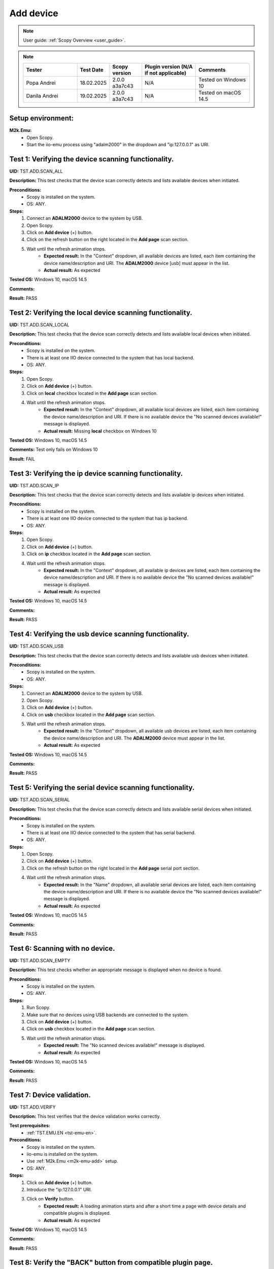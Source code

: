 .. _add_dev_tests:

Add device
==========

.. note::

    User guide: :ref:`Scopy Overview <user_guide>`.

.. note::
    .. list-table:: 
       :widths: 50 30 30 50 50
       :header-rows: 1

       * - Tester
         - Test Date
         - Scopy version
         - Plugin version (N/A if not applicable)
         - Comments
       * - Popa Andrei
         - 18.02.2025
         - 2.0.0 a3a7c43
         - N/A
         - Tested on Windows 10
       * - Danila Andrei
         - 19.02.2025
         - 2.0.0 a3a7c43
         - N/A
         - Tested on macOS 14.5

Setup environment:
------------------

.. _m2k-emu-add:

**M2k.Emu:**
    - Open Scopy.
    - Start the iio-emu process using "adalm2000" in the dropdown and 
      "ip:127.0.0.1" as URI.

Test 1: Verifying the device scanning functionality.
----------------------------------------------------

**UID:** TST.ADD.SCAN_ALL

**Description:** This test checks that the device scan correctly detects and 
lists available devices when initiated.

**Preconditions:**
    - Scopy is installed on the system.
    - OS: ANY.

**Steps:**
    1. Connect an **ADALM2000** device to the system by USB.
    2. Open Scopy.
    3. Click on **Add device** (+) button.
    4. Click on the refresh button on the right located in the **Add page** scan 
       section.
    5. Wait until the refresh animation stops.
        - **Expected result:** In the "Context" dropdown, all available devices 
          are listed, each item containing the device name/description and URI. The 
          **ADALM2000** device [usb] must appear in the list.
        - **Actual result:** As expected
        
        ..
          Actual test result goes here.
        ..

**Tested OS:** Windows 10, macOS 14.5 

..
  Details about the tested OS goes here.

**Comments:**

.. 
  Any comments about the test goes here.

**Result:** PASS

.. 
  The result of the test goes here (PASS/FAIL).

Test 2: Verifying the local device scanning functionality.
----------------------------------------------------------

**UID:** TST.ADD.SCAN_LOCAL

**Description:** This test checks that the device scan correctly detects and 
lists available local devices when initiated.

**Preconditions:**
    - Scopy is installed on the system.
    - There is at least one IIO device connected to the system that has local 
      backend.
    - OS: ANY.

**Steps:**
    1. Open Scopy.
    2. Click on **Add device** (+) button.
    3. Click on **local** checkbox located in the **Add page** scan section.
    4. Wait until the refresh animation stops.
        - **Expected result:** In the "Context" dropdown, all available local 
          devices are listed, each item containing the device name/description and URI. 
          If there is no available device the "No scanned devices available!" message 
          is displayed.
        - **Actual result:** Missing **local** checkbox on Windows 10
        
        ..
          Actual test result goes here.
        ..

**Tested OS:** Windows 10, macOS 14.5 

..
  Details about the tested OS goes here.

**Comments:** Test only fails on Windows 10

.. 
  Any comments about the test goes here.

**Result:** FAIL

.. 
  The result of the test goes here (PASS/FAIL).

Test 3: Verifying the ip device scanning functionality.
-------------------------------------------------------

**UID:** TST.ADD.SCAN_IP

**Description:** This test checks that the device scan correctly detects and 
lists available ip devices when initiated.

**Preconditions:**
    - Scopy is installed on the system.
    - There is at least one IIO device connected to the system that has ip 
      backend.
    - OS: ANY.

**Steps:**
    1. Open Scopy.
    2. Click on **Add device** (+) button.
    3. Click on **ip** checkbox located in the **Add page** scan section.
    4. Wait until the refresh animation stops.
        - **Expected result:** In the "Context" dropdown, all available ip 
          devices are listed, each item containing the device name/description and URI. 
          If there is no available device the "No scanned devices available!" message 
          is displayed.
        - **Actual result:** As expected
        
        ..
          Actual test result goes here.
        ..

**Tested OS:** Windows 10, macOS 14.5 

..
  Details about the tested OS goes here.

**Comments:**

.. 
  Any comments about the test goes here.

**Result:** PASS

.. 
  The result of the test goes here (PASS/FAIL).

Test 4: Verifying the usb device scanning functionality.
--------------------------------------------------------

**UID:** TST.ADD.SCAN_USB

**Description:** This test checks that the device scan correctly detects and 
lists available usb devices when initiated.

**Preconditions:**
    - Scopy is installed on the system.
    - OS: ANY.

**Steps:**
    1. Connect an **ADALM2000** device to the system by USB.
    2. Open Scopy.
    3. Click on **Add device** (+) button.
    4. Click on **usb** checkbox located in the **Add page** scan section.
    5. Wait until the refresh animation stops.
        - **Expected result:** In the "Context" dropdown, all available usb 
          devices are listed, each item containing the device name/description 
          and URI. The **ADALM2000** device must appear in the list. 
        - **Actual result:** As expected
        
        ..
          Actual test result goes here.
        ..

**Tested OS:** Windows 10, macOS 14.5 

..
  Details about the tested OS goes here.

**Comments:**

.. 
  Any comments about the test goes here.

**Result:** PASS

.. 
  The result of the test goes here (PASS/FAIL).

Test 5: Verifying the serial device scanning functionality.
-----------------------------------------------------------

**UID:** TST.ADD.SCAN_SERIAL

**Description:** This test checks that the device scan correctly detects and 
lists available serial devices when initiated.

**Preconditions:**
    - Scopy is installed on the system.
    - There is at least one IIO device connected to the system that has serial 
      backend.
    - OS: ANY.

**Steps:**
    1. Open Scopy.
    2. Click on **Add device** (+) button.
    3. Click on the refresh button on the right located in the **Add page** 
       serial port section.
    4. Wait until the refresh animation stops.
        - **Expected result:** In the "Name" dropdown, all available serial 
          devices are listed, each item containing the device name/description 
          and URI. If there is no available device the "No scanned devices 
          available!" message is displayed.
        - **Actual result:** As expected
        
        ..
          Actual test result goes here.
        ..

**Tested OS:** Windows 10, macOS 14.5 

..
  Details about the tested OS goes here.

**Comments:**

.. 
  Any comments about the test goes here.

**Result:** PASS

.. 
  The result of the test goes here (PASS/FAIL).

Test 6: Scanning with no device.
--------------------------------

**UID:** TST.ADD.SCAN_EMPTY

**Description:** This test checks whether an appropriate message is displayed 
when no device is found.

**Preconditions:**
    - Scopy is installed on the system.
    - OS: ANY.

**Steps:**
    1. Run Scopy.
    2. Make sure that no devices using USB backends are connected to the system.
    3. Click on **Add device** (+) button.
    4. Click on **usb** checkbox located in the **Add page** scan section.
    5. Wait until the refresh animation stops.
        - **Expected result:** The "No scanned devices available!" message is 
          displayed.
        - **Actual result:** As expected
        
        ..
          Actual test result goes here.
        ..

**Tested OS:** Windows 10, macOS 14.5 

..
  Details about the tested OS goes here.

**Comments:**

.. 
  Any comments about the test goes here.

**Result:** PASS

.. 
  The result of the test goes here (PASS/FAIL).

.. _tst-add-verify:

Test 7: Device validation.
--------------------------

**UID:** TST.ADD.VERIFY

**Description:** This test verifies that the device validation works correctly.

**Test prerequisites:**
    - :ref:`TST.EMU.EN <tst-emu-en>`.

**Preconditions:**
    - Scopy is installed on the system.
    - iio-emu is installed on the system.
    - Use :ref:`M2k.Emu <m2k-emu-add>` setup.
    - OS: ANY.

**Steps:**
    1. Click on **Add device** (+) button.
    2. Introduce the "ip:127.0.0.1" URI.
    3. Click on **Verify** button.
        - **Expected result:** A loading animation starts and after a short time 
          a page with device details and compatible plugins is displayed. 
        - **Actual result:** As expected
        
        ..
          Actual test result goes here.
        ..

**Tested OS:** Windows 10, macOS 14.5 

..
  Details about the tested OS goes here.

**Comments:**

.. 
  Any comments about the test goes here.

**Result:** PASS

.. 
  The result of the test goes here (PASS/FAIL).

Test 8: Verify the "BACK" button from compatible plugin page.
-------------------------------------------------------------

**UID:** TST.ADD.PLUGINS_BACK

**Description:** This test checks if the **BACK** button works correctly.

**Test prerequisites:**
    - :ref:`TST.ADD.VERIFY <tst-add-verify>`.

**Preconditions:**
    - Scopy is installed on the system.
    - iio-emu is installed on the system.
    - Use :ref:`M2k.Emu <m2k-emu-add>` setup.
    - OS: ANY.

**Steps:**
    1. Click on **Add device** (+) button.
    2. Introduce the "ip:127.0.0.1" URI.
    3. Click on **Verify** button.
    4. Click on **BACK** button.
        - **Expected result:** The verify page is displayed.
        - **Actual result:** As expected
        
        ..
          Actual test result goes here.
        ..

**Tested OS:** Windows 10, macOS 14.5 

..
  Details about the tested OS goes here.

**Comments:**

.. 
  Any comments about the test goes here.

**Result:** PASS

.. 
  The result of the test goes here (PASS/FAIL).

.. _tst-add-plugins-add:

Test 9: Verify the "ADD DEVICE" button from compatible plugin page (single plugin).
-----------------------------------------------------------------------------------

**UID:** TST.ADD.PLUGINS_ADD_SINGLE

**Description:** This test checks if the **ADD DEVICE** button works correctly. 
Only the main plugin of the device is used.

**Test prerequisites:**
    - :ref:`TST.ADD.VERIFY <tst-add-verify>`.

**Preconditions:**
    - Scopy is installed on the system.
    - iio-emu is installed on the system.
    - Use :ref:`M2k.Emu <m2k-emu-add>` setup.
    - OS: ANY.

**Steps:**
    1. Click on **Add device** (+) button.
    2. Introduce the "ip:127.0.0.1" URI.
    3. Click on **Verify** button.
        - **Expected result:** Only the M2kPlugin should be selected in the 
          compatible plugins section.
        - **Actual result:**  As expected
        
..
  Actual test result goes here.
..

    4. Click on **ADD DEVICE** button.
        - **Expected result:** The device is added to the device browser, the 
          device's info page is displayed, and the m2k tools are added to the 
          tool menu. 
        - **Actual result:** As expected
        
..
  Actual test result goes here.
..

**Tested OS:** Windows 10, macOS 14.5 

..
  Details about the tested OS goes here.

**Comments:**

.. 
  Any comments about the test goes here.

**Result:** PASS

.. 
  The result of the test goes here (PASS/FAIL).

Test 10: Verify the "ADD DEVICE" button from compatible plugin page (multiple plugins).
---------------------------------------------------------------------------------------

**UID:** TST.ADD.PLUGINS_ADD_MULTIPLE

**Description:** This test checks if the **ADD DEVICE** button works correctly. 
Multiple plugins are used.

**Test prerequisites:**
    - :ref:`TST.ADD.VERIFY <tst-add-verify>`.

**Preconditions:**
    - Scopy is installed on the system.
    - iio-emu is installed on the system.
    - Use :ref:`M2k.Emu <m2k-emu-add>` setup.
    - OS: ANY.

**Steps:**
    1. Click on **Add device** (+) button.
    2. Introduce the "ip:127.0.0.1" URI.
    3. Click on **Verify** button.
        - **Expected result:** Only the M2kPlugin should be selected in the 
          compatible plugins section.
        - **Actual result:**  As expected
        
..
  Actual test result goes here.
..

    4. Select the DebuggerPlugin.
    5. Click on **ADD DEVICE** button.
        - **Expected result:** The device is added to the device browser, the 
          device's info page is displayed, and all tools, including the debugger, are added 
          to the tool menu.
        - **Actual result:** As expected
        
        ..
          Actual test result goes here.
        ..

**Tested OS:** Windows 10, macOS 14.5 

..
  Details about the tested OS goes here.

**Comments:**

.. 
  Any comments about the test goes here.

**Result:** PASS

.. 
  The result of the test goes here (PASS/FAIL).

Test 11: Verify the "ADD DEVICE" button from compatible plugin page with no plugin selected.
--------------------------------------------------------------------------------------------

**UID:** TST.ADD.PLUGINS_EMPTY

**Description:** This test checks if the **ADD DEVICE** button works correctly.

**Test prerequisites:**
    - :ref:`TST.ADD.VERIFY <tst-add-verify>`.

**Preconditions:**
    - Scopy is installed on the system.
    - iio-emu is installed on the system.
    - Use :ref:`M2k.Emu <m2k-emu-add>` setup.
    - OS: ANY.

**Steps:**
    1. Click on **Add device** (+) button.
    2. Introduce the "ip:127.0.0.1" URI.
    3. Click on **Verify** button.
        - **Expected result:** Only the M2kPlugin should be selected in the 
          compatible plugins section.
        - **Actual result:**  As expected

..
  Actual test result goes here.
..

    4. Uncheck the M2kPlugin.
    5. Click on **ADD DEVICE** button.
        - **Expected result:** A NO_PLUGIN device is added in device browser and 
          in tool menu.
        - **Actual result:**  As expected

        ..
          Actual test result goes here.
        ..

**Tested OS:** Windows 10, macOS 14.5 

..
  Details about the tested OS goes here.

**Comments:**

.. 
  Any comments about the test goes here.

**Result:** PASS

.. 
  The result of the test goes here (PASS/FAIL).
